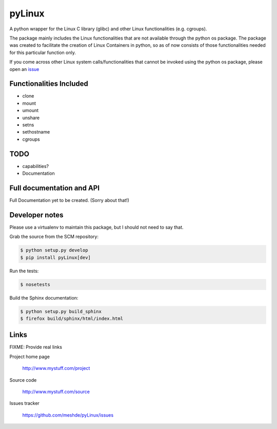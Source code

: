 =======
pyLinux
=======

A python wrapper for the Linux C library (glibc) and other Linux functionalities (e.g. cgroups).

The package mainly includes the Linux functionalities that are not available through the python os package. The package was created to facilitate the creation of Linux Containers in python, so as of now consists of those functionalities needed for this particular function only.

If you come across other Linux system calls/functionalities that cannot be invoked using the python os package, please open an issue_

Functionalities Included
========================

- clone
- mount
- umount
- unshare
- setns
- sethostname
- cgroups

TODO
====

- capabilities?
- Documentation

Full documentation and API
==========================

Full Documentation yet to be created. (Sorry about that!)

Developer notes
===============

Please use a virtualenv to maintain this package, but I should not need to say that.

Grab the source from the SCM repository:

.. code:: console

  $ python setup.py develop
  $ pip install pyLinux[dev]

Run the tests:

.. code:: console

  $ nosetests

Build the Sphinx documentation:

.. code:: console

  $ python setup.py build_sphinx
  $ firefox build/sphinx/html/index.html

Links
=====

FIXME: Provide real links

Project home page

  http://www.mystuff.com/project

Source code

  http://www.mystuff.com/source

Issues tracker

  https://github.com/meshde/pyLinux/issues

.. _issue: https://github.com/meshde/pyLinux/issues
